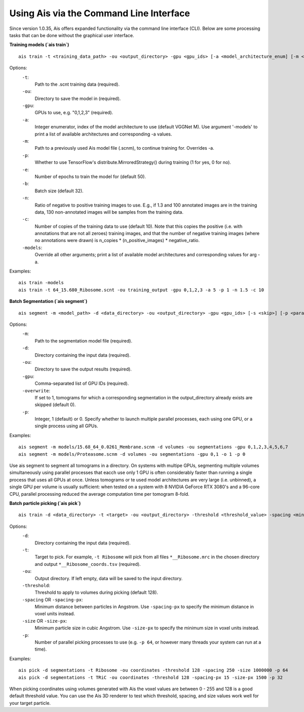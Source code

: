 Using Ais via the Command Line Interface
========================================

Since version 1.0.35, Ais offers expanded functionality via the command line interface (CLI). Below are some processing tasks that can be done without the graphical user interface.

**Training models (`ais train`)**

::

   ais train -t <training_data_path> -ou <output_directory> -gpu <gpu_ids> [-a <model_architecture_enum] [-m <model_path>] [-p <parallel>] [-e <epochs>] [-b <batch_size>] [-n <negatives_ratio>] [-c <n_copies>] [-models <print_available_model_architecture_enums>]

Options:
  ``-t``:
    Path to the .scnt training data (required).

  ``-ou``:
    Directory to save the model in (required).

  ``-gpu``:
    GPUs to use, e.g. "0,1,2,3" (required).

  ``-a``:
    Integer enumerator, index of the model architecture to use (default VGGNet M). Use argument '-models' to print a list of available architectures and corresponding -a values.

  ``-m``:
    Path to a previously used Ais model file (.scnm), to continue training for. Overrides -a.

  ``-p``:
    Whether to use TensorFlow's distribute.MirroredStrategy() during training (1 for yes, 0 for no).

  ``-e``:
    Number of epochs to train the model for (default 50).

  ``-b``:
    Batch size (default 32).

  ``-n``:
    Ratio of negative to positive training images to use. E.g., if 1.3 and 100 annotated images are in the training data, 130 non-annotated images will be samples from the training data.

  ``-c``:
    Number of copies of the training data to use (default 10). Note that this copies the positive (i.e. with annotations that are not all zeroes) training images, and that the number of negative training images (where no annotations were drawn) is n_copies * (n_positive_images) * negative_ratio.

  ``-models``:
    Override all other arguments; print a list of available model architectures and corresponding values for arg -a.

Examples:
::

   ais train -models
   ais train -t 64_15.680_Ribosome.scnt -ou training_output -gpu 0,1,2,3 -a 5 -p 1 -n 1.5 -c 10


**Batch Segmentation (`ais segment`)**

::

   ais segment -m <model_path> -d <data_directory> -ou <output_directory> -gpu <gpu_ids> [-s <skip>] [-p <parallel>]

Options:
  ``-m``:
    Path to the segmentation model file (required).

  ``-d``:
    Directory containing the input data (required).

  ``-ou``:
    Directory to save the output results (required).

  ``-gpu``:
    Comma-separated list of GPU IDs (required).

  ``-overwrite``:
    If set to 1, tomograms for which a corresponding segmentation in the output_directory already exists are skipped (default 0).

  ``-p``:
    Integer, 1 (default) or 0. Specify whether to launch multiple parallel processes, each using one GPU, or a single process using all GPUs.

Examples:
::

   ais segment -m models/15.68_64_0.0261_Membrane.scnm -d volumes -ou segmentations -gpu 0,1,2,3,4,5,6,7
   ais segment -m models/Proteasome.scnm -d volumes -ou segmentations -gpu 0,1 -o 1 -p 0

Use ais segment to segment all tomograms in a directory. On systems with multipe GPUs, segmenting multiple volumes simultaneously using parallel processes that eacch use only 1 GPU is often considerably faster than running a single process that uses all GPUs at once. Unless tomograms or te used model architectures are very large (i.e. unbinned), a single GPU per volume is usually sufficient: when tested on a system with 8 NVIDIA GeForce RTX 3080's and a 96-core CPU, parallel processing reduced the average computation time per tomogram 8-fold.


**Batch particle picking (`ais pick`)**

::

   ais train -d <data_directory> -t <target> -ou <output_directory> -threshold <threshold_value> -spacing <minimum_particle_spacing> -size <minimum_particle_size> -p <parallel_jobs>

Options:
  ``-d``:
    Directory containing the input data (required).

  ``-t``:
    Target to pick. For example, ``-t Ribosome`` will pick from all files ``*__Ribosome.mrc`` in the chosen directory and output ``*__Ribosome_coords.tsv`` (required).

  ``-ou``:
    Output directory. If left empty, data will be saved to the input directory.

  ``-threshold``:
    Threshold to apply to volumes during picking (default 128).

  ``-spacing`` OR ``-spacing-px``:
    Minimum distance between particles in Angstrom. Use ``-spacing-px`` to specify the minimum distance in voxel units instead.

  ``-size`` OR ``-size-px``:
    Minimum particle size in cubic Angstrom. Use ``-size-px`` to specify the minimum size in voxel units instead.

  ``-p``:
    Number of parallel picking processes to use (e.g. ``-p 64``, or however many threads your system can run at a time).

Examples:
::

   ais pick -d segmentations -t Ribosome -ou coordinates -threshold 128 -spacing 250 -size 1000000 -p 64
   ais pick -d segmentations -t TRiC -ou coordinates -threshold 128 -spacing-px 15 -size-px 1500 -p 32

When picking coordinates using volumes generated with Ais the voxel values are between 0 - 255 and 128 is a good default threshold value. You can use the Ais 3D renderer to test which threshold, spacing, and size values work well for your target particle.



